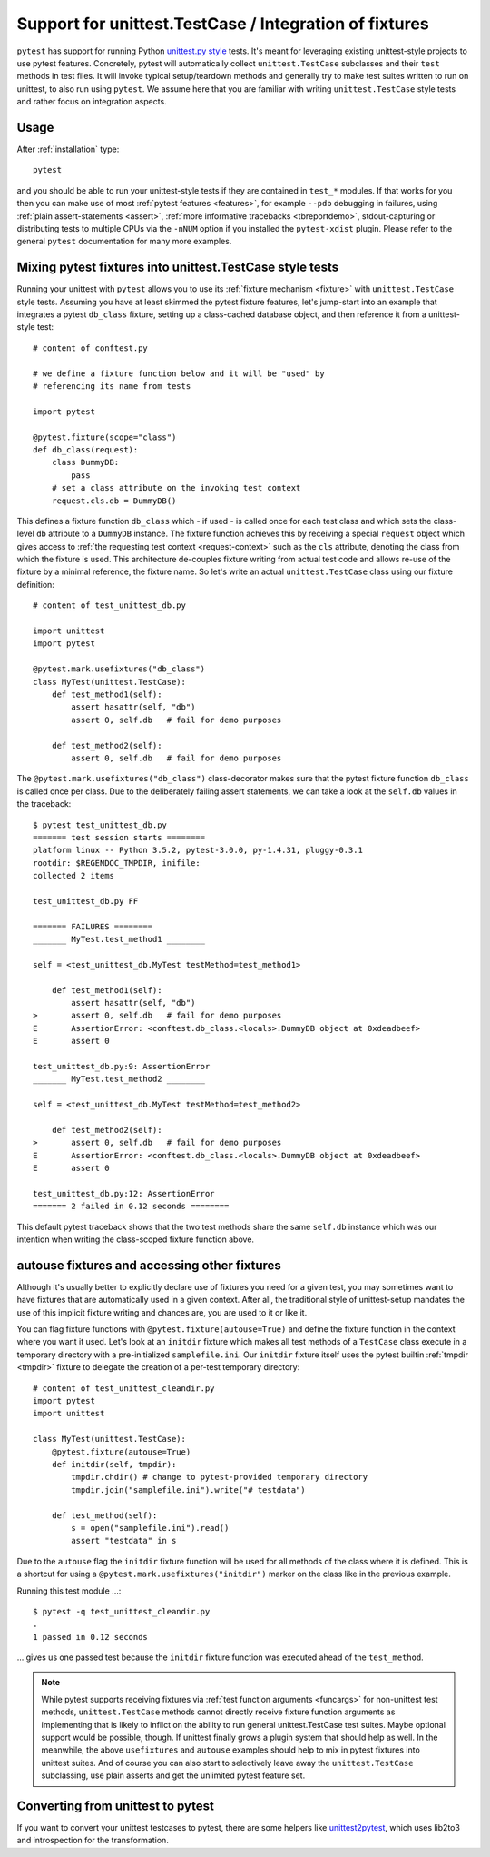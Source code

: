 
.. _`unittest.TestCase`:

Support for unittest.TestCase / Integration of fixtures
=====================================================================

.. _`unittest.py style`: http://docs.python.org/library/unittest.html

``pytest`` has support for running Python `unittest.py style`_ tests.
It's meant for leveraging existing unittest-style projects
to use pytest features.  Concretely, pytest will automatically 
collect ``unittest.TestCase`` subclasses and their ``test`` methods in
test files.  It will invoke typical setup/teardown methods and 
generally try to make test suites written to run on unittest, to also 
run using ``pytest``.  We assume here that you are familiar with writing
``unittest.TestCase`` style tests and rather focus on 
integration aspects.

Usage
-------------------------------------------------------------------

After :ref:`installation` type::

    pytest

and you should be able to run your unittest-style tests if they
are contained in ``test_*`` modules.  If that works for you then
you can make use of most :ref:`pytest features <features>`, for example
``--pdb`` debugging in failures, using :ref:`plain assert-statements <assert>`,
:ref:`more informative tracebacks <tbreportdemo>`, stdout-capturing or 
distributing tests to multiple CPUs via the ``-nNUM`` option if you 
installed the ``pytest-xdist`` plugin.  Please refer to
the general ``pytest`` documentation for many more examples.

Mixing pytest fixtures into unittest.TestCase style tests
-----------------------------------------------------------

Running your unittest with ``pytest`` allows you to use its
:ref:`fixture mechanism <fixture>` with ``unittest.TestCase`` style
tests.  Assuming you have at least skimmed the pytest fixture features,
let's jump-start into an example that integrates a pytest ``db_class``
fixture, setting up a class-cached database object, and then reference
it from a unittest-style test::

    # content of conftest.py

    # we define a fixture function below and it will be "used" by
    # referencing its name from tests

    import pytest

    @pytest.fixture(scope="class")
    def db_class(request):
        class DummyDB:
            pass
        # set a class attribute on the invoking test context 
        request.cls.db = DummyDB()

This defines a fixture function ``db_class`` which - if used - is 
called once for each test class and which sets the class-level 
``db`` attribute to a ``DummyDB`` instance.  The fixture function
achieves this by receiving a special ``request`` object which gives
access to :ref:`the requesting test context <request-context>` such
as the ``cls`` attribute, denoting the class from which the fixture 
is used.  This architecture de-couples fixture writing from actual test
code and allows re-use of the fixture by a minimal reference, the fixture
name.  So let's write an actual ``unittest.TestCase`` class using our 
fixture definition::

    # content of test_unittest_db.py

    import unittest
    import pytest

    @pytest.mark.usefixtures("db_class")
    class MyTest(unittest.TestCase):
        def test_method1(self):
            assert hasattr(self, "db")
            assert 0, self.db   # fail for demo purposes

        def test_method2(self):
            assert 0, self.db   # fail for demo purposes

The ``@pytest.mark.usefixtures("db_class")`` class-decorator makes sure that 
the pytest fixture function ``db_class`` is called once per class.
Due to the deliberately failing assert statements, we can take a look at
the ``self.db`` values in the traceback::

    $ pytest test_unittest_db.py
    ======= test session starts ========
    platform linux -- Python 3.5.2, pytest-3.0.0, py-1.4.31, pluggy-0.3.1
    rootdir: $REGENDOC_TMPDIR, inifile: 
    collected 2 items
    
    test_unittest_db.py FF
    
    ======= FAILURES ========
    _______ MyTest.test_method1 ________
    
    self = <test_unittest_db.MyTest testMethod=test_method1>
    
        def test_method1(self):
            assert hasattr(self, "db")
    >       assert 0, self.db   # fail for demo purposes
    E       AssertionError: <conftest.db_class.<locals>.DummyDB object at 0xdeadbeef>
    E       assert 0
    
    test_unittest_db.py:9: AssertionError
    _______ MyTest.test_method2 ________
    
    self = <test_unittest_db.MyTest testMethod=test_method2>
    
        def test_method2(self):
    >       assert 0, self.db   # fail for demo purposes
    E       AssertionError: <conftest.db_class.<locals>.DummyDB object at 0xdeadbeef>
    E       assert 0
    
    test_unittest_db.py:12: AssertionError
    ======= 2 failed in 0.12 seconds ========

This default pytest traceback shows that the two test methods
share the same ``self.db`` instance which was our intention
when writing the class-scoped fixture function above.


autouse fixtures and accessing other fixtures
-------------------------------------------------------------------

Although it's usually better to explicitly declare use of fixtures you need
for a given test, you may sometimes want to have fixtures that are 
automatically used in a given context.  After all, the traditional 
style of unittest-setup mandates the use of this implicit fixture writing
and chances are, you are used to it or like it.  

You can flag fixture functions with ``@pytest.fixture(autouse=True)``
and define the fixture function in the context where you want it used.
Let's look at an ``initdir`` fixture which makes all test methods of a
``TestCase`` class execute in a temporary directory with a
pre-initialized ``samplefile.ini``.  Our ``initdir`` fixture itself uses
the pytest builtin :ref:`tmpdir <tmpdir>` fixture to delegate the
creation of a per-test temporary directory::

    # content of test_unittest_cleandir.py
    import pytest
    import unittest

    class MyTest(unittest.TestCase):
        @pytest.fixture(autouse=True)
        def initdir(self, tmpdir):
            tmpdir.chdir() # change to pytest-provided temporary directory
            tmpdir.join("samplefile.ini").write("# testdata")

        def test_method(self):
            s = open("samplefile.ini").read() 
            assert "testdata" in s

Due to the ``autouse`` flag the ``initdir`` fixture function will be
used for all methods of the class where it is defined.  This is a
shortcut for using a ``@pytest.mark.usefixtures("initdir")`` marker
on the class like in the previous example.

Running this test module ...::

    $ pytest -q test_unittest_cleandir.py
    .
    1 passed in 0.12 seconds

... gives us one passed test because the ``initdir`` fixture function
was executed ahead of the ``test_method``.

.. note::

   While pytest supports receiving fixtures via :ref:`test function arguments <funcargs>` for non-unittest test methods, ``unittest.TestCase`` methods cannot directly receive fixture 
   function arguments as implementing that is likely to inflict
   on the ability to run general unittest.TestCase test suites.
   Maybe optional support would be possible, though.  If unittest finally 
   grows a plugin system that should help as well.  In the meanwhile, the 
   above ``usefixtures`` and ``autouse`` examples should help to mix in 
   pytest fixtures into unittest suites.  And of course you can also start
   to selectively leave away the ``unittest.TestCase`` subclassing, use
   plain asserts and get the unlimited pytest feature set.


Converting from unittest to pytest
---------------------------------------

If you want to convert your unittest testcases to pytest, there are
some helpers like `unittest2pytest
<https://pypi.python.org/pypi/unittest2pytest/>`__, which uses lib2to3
and introspection for the transformation.
